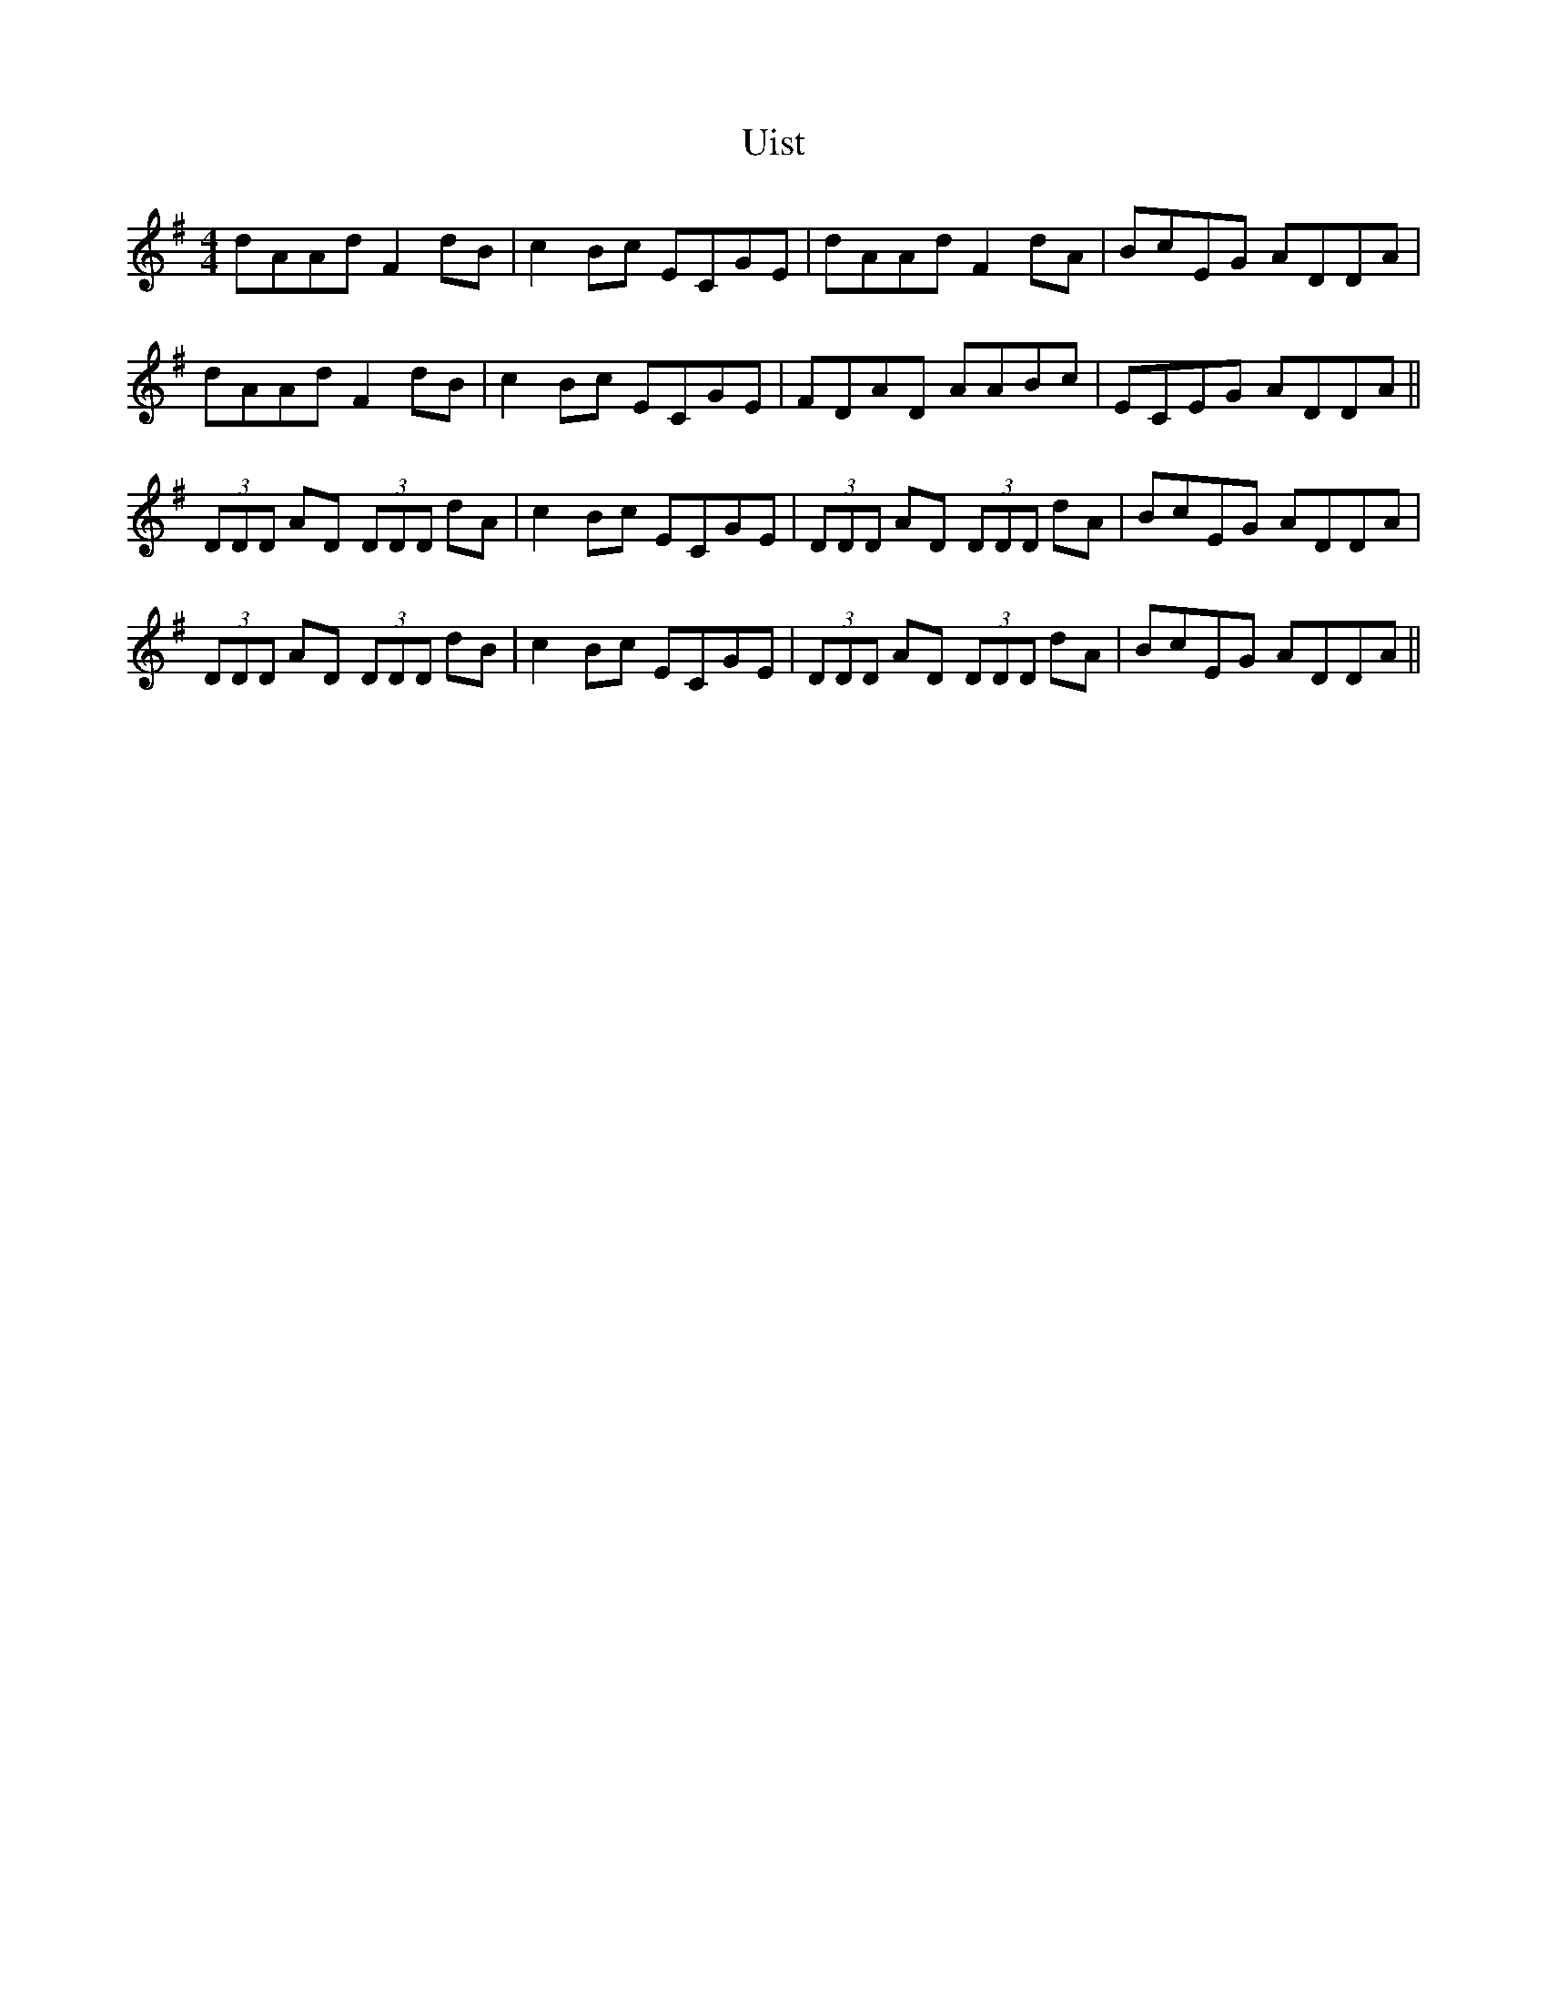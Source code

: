 X: 41503
T: Uist
R: reel
M: 4/4
K: Dmixolydian
dAAd F2dB|c2Bc ECGE|dAAd F2dA|BcEG ADDA|
dAAd F2dB|c2Bc ECGE|FDAD AABc|ECEG ADDA||
(3DDD AD (3DDD dA|c2Bc ECGE|(3DDD AD (3DDD dA|BcEG ADDA|
(3DDD AD (3DDD dB|c2Bc ECGE|(3DDD AD (3DDD dA|BcEG ADDA||

